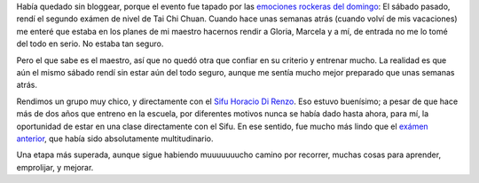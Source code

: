 .. title: Segundo examen de Tai Chi Chuan
.. slug: segundo-examen-de-tai-chi-chuan
.. date: 2007-04-17 10:03:44 UTC-03:00
.. tags: General,tai chi
.. category: 
.. link: 
.. description: 
.. type: text
.. author: cHagHi
.. from_wp: True

Había quedado sin bloggear, porque el evento fue tapado por las
`emociones rockeras del domingo`_: El sábado pasado, rendí el segundo
exámen de nivel de Tai Chi Chuan. Cuando hace unas semanas atrás (cuando
volví de mis vacaciones) me enteré que estaba en los planes de mi
maestro hacernos rendir a Gloria, Marcela y a mí, de entrada no me lo
tomé del todo en serio. No estaba tan seguro.

Pero el que sabe es el maestro, así que no quedó otra que confiar en su
criterio y entrenar mucho. La realidad es que aún el mismo sábado rendí
sin estar aún del todo seguro, aunque me sentía mucho mejor preparado
que unas semanas atrás.

Rendimos un grupo muy chico, y directamente con el `Sifu Horacio Di
Renzo`_. Eso estuvo buenísimo; a pesar de que hace más de dos años que
entreno en la escuela, por diferentes motivos nunca se había dado hasta
ahora, para mí, la oportunidad de estar en una clase directamente con el
Sifu. En ese sentido, fue mucho más lindo que el `exámen anterior`_, que
había sido absolutamente multitudinario.

Una etapa más superada, aunque sigue habiendo muuuuuuucho camino por
recorrer, muchas cosas para aprender, emprolijar, y mejorar.

 

.. _emociones rockeras del domingo: http://chaghi.com.ar/blog/post/2007/04/16/Quilmes-Rock-07
.. _Sifu Horacio Di Renzo: http://kaimen.com.ar/horacio.html
.. _exámen anterior: http://chaghi.com.ar/blog/post/2005/12/10/primer_examen_de_tai_chi_chuan
